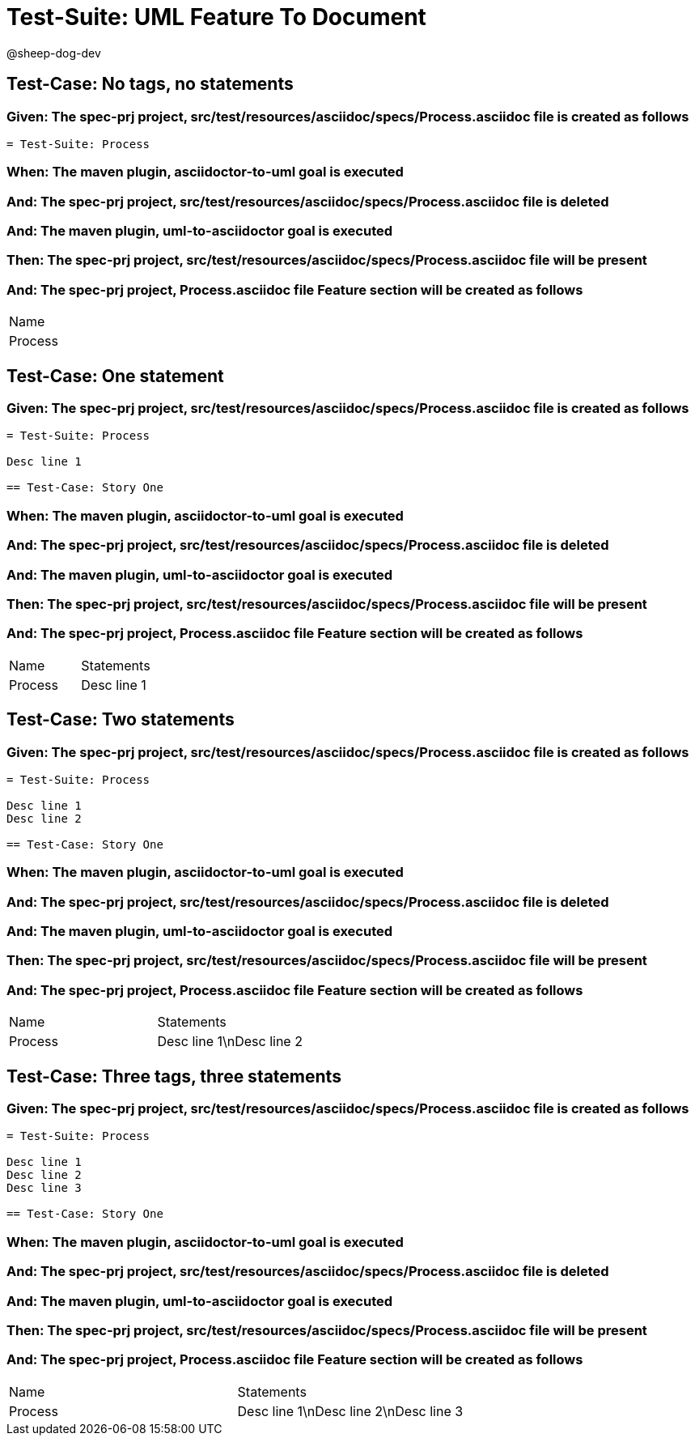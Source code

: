 = Test-Suite: UML Feature To Document

@sheep-dog-dev

== Test-Case: No tags, no statements

=== Given: The spec-prj project, src/test/resources/asciidoc/specs/Process.asciidoc file is created as follows

----
= Test-Suite: Process
----

=== When: The maven plugin, asciidoctor-to-uml goal is executed

=== And: The spec-prj project, src/test/resources/asciidoc/specs/Process.asciidoc file is deleted

=== And: The maven plugin, uml-to-asciidoctor goal is executed

=== Then: The spec-prj project, src/test/resources/asciidoc/specs/Process.asciidoc file will be present

=== And: The spec-prj project, Process.asciidoc file Feature section will be created as follows

|===
| Name   
| Process
|===

== Test-Case: One statement

=== Given: The spec-prj project, src/test/resources/asciidoc/specs/Process.asciidoc file is created as follows

----
= Test-Suite: Process

Desc line 1

== Test-Case: Story One
----

=== When: The maven plugin, asciidoctor-to-uml goal is executed

=== And: The spec-prj project, src/test/resources/asciidoc/specs/Process.asciidoc file is deleted

=== And: The maven plugin, uml-to-asciidoctor goal is executed

=== Then: The spec-prj project, src/test/resources/asciidoc/specs/Process.asciidoc file will be present

=== And: The spec-prj project, Process.asciidoc file Feature section will be created as follows

|===
| Name    | Statements 
| Process | Desc line 1
|===

== Test-Case: Two statements

=== Given: The spec-prj project, src/test/resources/asciidoc/specs/Process.asciidoc file is created as follows

----
= Test-Suite: Process

Desc line 1
Desc line 2

== Test-Case: Story One
----

=== When: The maven plugin, asciidoctor-to-uml goal is executed

=== And: The spec-prj project, src/test/resources/asciidoc/specs/Process.asciidoc file is deleted

=== And: The maven plugin, uml-to-asciidoctor goal is executed

=== Then: The spec-prj project, src/test/resources/asciidoc/specs/Process.asciidoc file will be present

=== And: The spec-prj project, Process.asciidoc file Feature section will be created as follows

|===
| Name    | Statements              
| Process | Desc line 1\nDesc line 2
|===

== Test-Case: Three tags, three statements

=== Given: The spec-prj project, src/test/resources/asciidoc/specs/Process.asciidoc file is created as follows

----
= Test-Suite: Process

Desc line 1
Desc line 2
Desc line 3

== Test-Case: Story One
----

=== When: The maven plugin, asciidoctor-to-uml goal is executed

=== And: The spec-prj project, src/test/resources/asciidoc/specs/Process.asciidoc file is deleted

=== And: The maven plugin, uml-to-asciidoctor goal is executed

=== Then: The spec-prj project, src/test/resources/asciidoc/specs/Process.asciidoc file will be present

=== And: The spec-prj project, Process.asciidoc file Feature section will be created as follows

|===
| Name    | Statements                           
| Process | Desc line 1\nDesc line 2\nDesc line 3
|===

